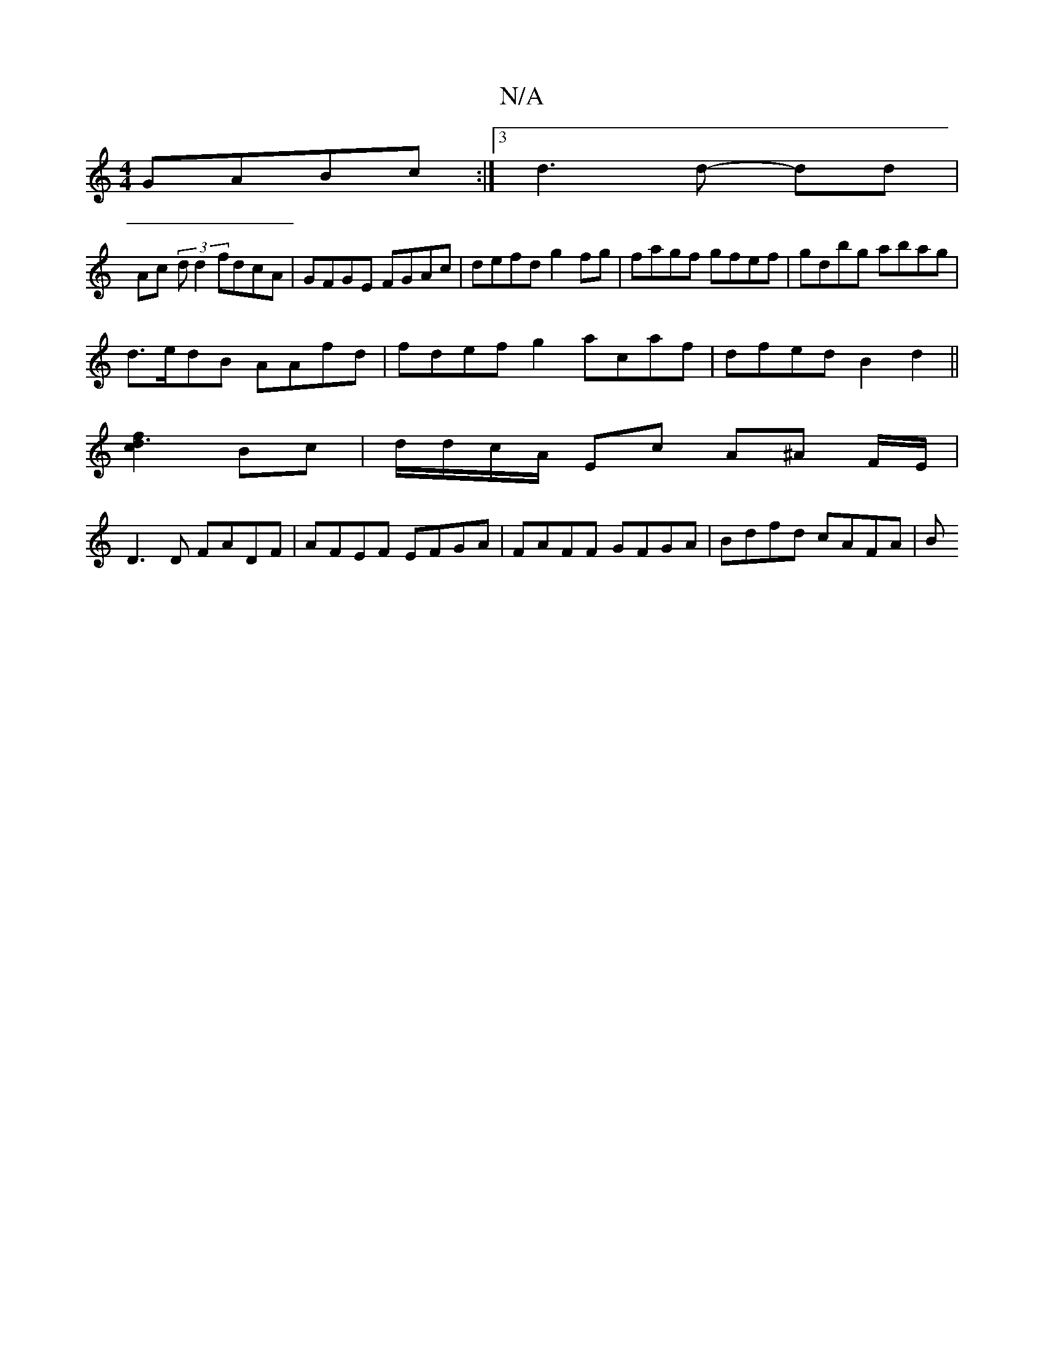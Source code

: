 X:1
T:N/A
M:4/4
R:N/A
K:Cmajor
 GABc:|3 d3 d- dd |
Ac (3d d2 fdcA | GFGE FGAc | defd g2 fg | fagf gfef | gdbg abag |
d>edB AAfd|fdef g2 acaf|dfed B2 d2||
[c2f2d3] Bc|d/d/c/A/ Ec A^A F/E/|
D3D FADF|AFEF EFGA|FAFF GFGA| Bdfd cAFA | B